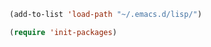 #+BEGIN_SRC emacs-lisp
(add-to-list 'load-path "~/.emacs.d/lisp/")

(require 'init-packages)
#+END_SRC
